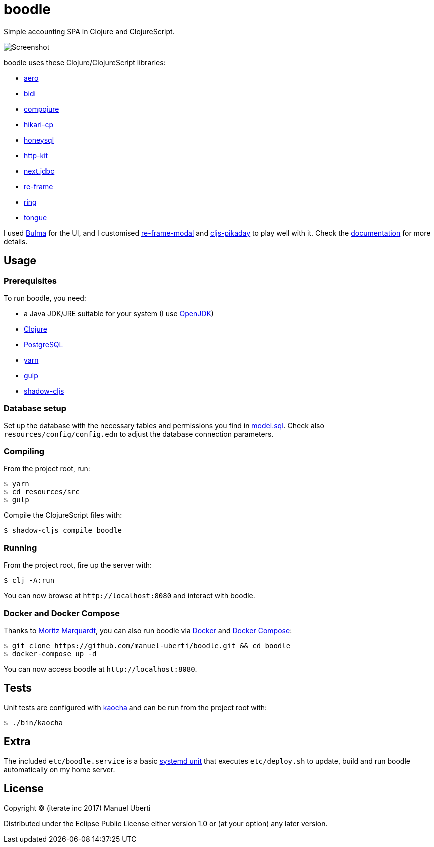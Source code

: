 = boodle

Simple accounting SPA in Clojure and ClojureScript.

image::https://github.com/manuel-uberti/boodle/blob/master/resources/img/screenshot.png[Screenshot]

boodle uses these Clojure/ClojureScript libraries:

* https://github.com/juxt/aero[aero]
* https://github.com/juxt/bidi[bidi]
* https://github.com/weavejester/compojure[compojure]
* https://github.com/tomekw/hikari-cp[hikari-cp]
* https://github.com/jkk/honeysql[honeysql]
* http://www.http-kit.org/[http-kit]
* https://github.com/seancorfield/next-jdbc[next.jdbc]
* https://github.com/Day8/re-frame[re-frame]
* https://github.com/ring-clojure/ring[ring]
* https://github.com/tonsky/tongue[tongue]

I used https://bulma.io/[Bulma] for the UI, and I customised
https://github.com/benhowell/re-frame-modal[re-frame-modal] and
https://github.com/timgilbert/cljs-pikaday[cljs-pikaday] to play well with it.
Check the
https://github.com/manuel-uberti/boodle/blob/master/doc/index.md[documentation]
for more details.

== Usage

=== Prerequisites

To run boodle, you need:

* a Java JDK/JRE suitable for your system (I use
https://openjdk.java.net/[OpenJDK])
* https://clojure.org/guides/getting_started[Clojure]
* https://www.postgresql.org[PostgreSQL]
* https://yarnpkg.com/en/[yarn]
* https://gulpjs.com/[gulp]
* http://shadow-cljs.org/[shadow-cljs]

=== Database setup

Set up the database with the necessary tables and permissions you find in
https://github.com/manuel-uberti/boodle/blob/master/resources/sql/model.sql[model.sql].
Check also `resources/config/config.edn` to adjust the database connection
parameters.

=== Compiling

From the project root, run:

[source,console]
----
$ yarn
$ cd resources/src
$ gulp
----

Compile the ClojureScript files with:

[source,console]
----
$ shadow-cljs compile boodle
----

=== Running

From the project root, fire up the server with:

[source,console]
----
$ clj -A:run
----

You can now browse at `+http://localhost:8080+` and interact with boodle.

=== Docker and Docker Compose

Thanks to https://github.com/moqmar[Moritz Marquardt], you can also run boodle
via https://docs.docker.com/get-started/[Docker] and
https://docs.docker.com/compose/overview/[Docker Compose]:

[source,console]
----
$ git clone https://github.com/manuel-uberti/boodle.git && cd boodle
$ docker-compose up -d
----

You can now access boodle at `+http://localhost:8080+`.

== Tests

Unit tests are configured with https://github.com/lambdaisland/kaocha[kaocha]
and can be run from the project root with:

[source,console]
----
$ ./bin/kaocha
----

== Extra

The included `etc/boodle.service` is a basic
https://www.freedesktop.org/software/systemd/man/systemd.unit.html[systemd unit]
that executes `etc/deploy.sh` to update, build and run boodle automatically on
my home server.

== License

Copyright © (iterate inc 2017) Manuel Uberti

Distributed under the Eclipse Public License either version 1.0 or (at
your option) any later version.
